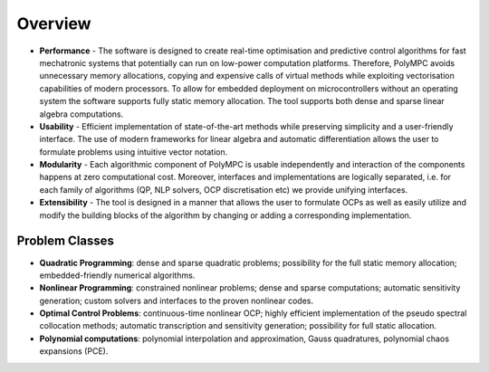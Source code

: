.. _chapter-overview:

========
Overview
========

* **Performance** - The software is designed to create real-time optimisation
  and predictive control algorithms for fast mechatronic systems that potentially
  can run on low-power computation platforms.  Therefore, PolyMPC avoids unnecessary
  memory allocations, copying and expensive calls of virtual methods while exploiting 
  vectorisation capabilities of modern processors. To allow for embedded deployment on
  microcontrollers without an operating system the software supports fully static 
  memory allocation. The tool supports both dense and sparse linear algebra computations.

* **Usability** - Efficient implementation of state-of-the-art methods while preserving simplicity and
  a user-friendly interface. The use of modern frameworks for linear algebra
  and automatic differentiation allows the user to formulate problems using
  intuitive vector notation.

* **Modularity** - Each algorithmic component of PolyMPC is usable independently
  and interaction of the components happens at zero computational cost.
  Moreover, interfaces and implementations are logically separated, i.e.
  for each family of algorithms (QP, NLP solvers, OCP discretisation etc) we provide
  unifying interfaces.

* **Extensibility** - The tool is designed in a manner that allows the user to
  formulate OCPs as well as easily utilize and modify the building blocks of the
  algorithm by changing or adding a corresponding implementation. 

Problem Classes
===============

* **Quadratic Programming**: dense and sparse quadratic problems; possibility for the full static memory allocation; embedded-friendly numerical algorithms.

* **Nonlinear Programming**: constrained nonlinear problems; dense and sparse computations; automatic sensitivity generation; custom solvers and interfaces to the proven nonlinear codes.

* **Optimal Control Problems**: continuous-time nonlinear OCP; highly efficient implementation of the pseudo spectral collocation methods; automatic transcription and sensitivity generation; possibility for full static allocation.

* **Polynomial computations**: polynomial interpolation and approximation, Gauss quadratures, polynomial chaos expansions (PCE).